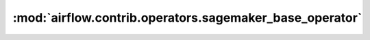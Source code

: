 :mod:`airflow.contrib.operators.sagemaker_base_operator`
========================================================

.. py:module:: airflow.contrib.operators.sagemaker_base_operator

.. autoapi-nested-parse::

   This module is deprecated. Please use `airflow.providers.amazon.aws.operators.sagemaker_base`.



